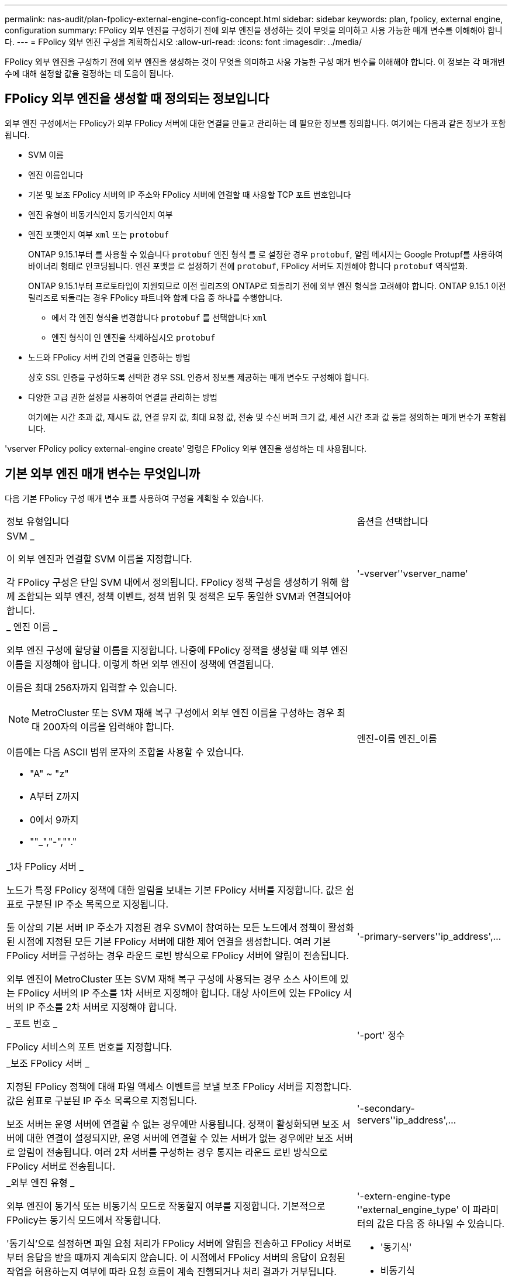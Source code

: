 ---
permalink: nas-audit/plan-fpolicy-external-engine-config-concept.html 
sidebar: sidebar 
keywords: plan, fpolicy, external engine, configuration 
summary: FPolicy 외부 엔진을 구성하기 전에 외부 엔진을 생성하는 것이 무엇을 의미하고 사용 가능한 매개 변수를 이해해야 합니다. 
---
= FPolicy 외부 엔진 구성을 계획하십시오
:allow-uri-read: 
:icons: font
:imagesdir: ../media/


[role="lead"]
FPolicy 외부 엔진을 구성하기 전에 외부 엔진을 생성하는 것이 무엇을 의미하고 사용 가능한 구성 매개 변수를 이해해야 합니다. 이 정보는 각 매개변수에 대해 설정할 값을 결정하는 데 도움이 됩니다.



== FPolicy 외부 엔진을 생성할 때 정의되는 정보입니다

외부 엔진 구성에서는 FPolicy가 외부 FPolicy 서버에 대한 연결을 만들고 관리하는 데 필요한 정보를 정의합니다. 여기에는 다음과 같은 정보가 포함됩니다.

* SVM 이름
* 엔진 이름입니다
* 기본 및 보조 FPolicy 서버의 IP 주소와 FPolicy 서버에 연결할 때 사용할 TCP 포트 번호입니다
* 엔진 유형이 비동기식인지 동기식인지 여부
* 엔진 포맷인지 여부 `xml` 또는 `protobuf`
+
ONTAP 9.15.1부터 를 사용할 수 있습니다 `protobuf` 엔진 형식 를 로 설정한 경우 `protobuf`, 알림 메시지는 Google Protupf를 사용하여 바이너리 형태로 인코딩됩니다. 엔진 포맷을 로 설정하기 전에 `protobuf`, FPolicy 서버도 지원해야 합니다 `protobuf` 역직렬화.

+
ONTAP 9.15.1부터 프로토타입이 지원되므로 이전 릴리즈의 ONTAP로 되돌리기 전에 외부 엔진 형식을 고려해야 합니다. ONTAP 9.15.1 이전 릴리즈로 되돌리는 경우 FPolicy 파트너와 함께 다음 중 하나를 수행합니다.

+
** 에서 각 엔진 형식을 변경합니다 `protobuf` 를 선택합니다 `xml`
** 엔진 형식이 인 엔진을 삭제하십시오 `protobuf`


* 노드와 FPolicy 서버 간의 연결을 인증하는 방법
+
상호 SSL 인증을 구성하도록 선택한 경우 SSL 인증서 정보를 제공하는 매개 변수도 구성해야 합니다.

* 다양한 고급 권한 설정을 사용하여 연결을 관리하는 방법
+
여기에는 시간 초과 값, 재시도 값, 연결 유지 값, 최대 요청 값, 전송 및 수신 버퍼 크기 값, 세션 시간 초과 값 등을 정의하는 매개 변수가 포함됩니다.



'vserver FPolicy policy external-engine create' 명령은 FPolicy 외부 엔진을 생성하는 데 사용됩니다.



== 기본 외부 엔진 매개 변수는 무엇입니까

다음 기본 FPolicy 구성 매개 변수 표를 사용하여 구성을 계획할 수 있습니다.

[cols="70,30"]
|===


| 정보 유형입니다 | 옵션을 선택합니다 


 a| 
SVM _

이 외부 엔진과 연결할 SVM 이름을 지정합니다.

각 FPolicy 구성은 단일 SVM 내에서 정의됩니다. FPolicy 정책 구성을 생성하기 위해 함께 조합되는 외부 엔진, 정책 이벤트, 정책 범위 및 정책은 모두 동일한 SVM과 연결되어야 합니다.
 a| 
'-vserver''vserver_name'



 a| 
_ 엔진 이름 _

외부 엔진 구성에 할당할 이름을 지정합니다. 나중에 FPolicy 정책을 생성할 때 외부 엔진 이름을 지정해야 합니다. 이렇게 하면 외부 엔진이 정책에 연결됩니다.

이름은 최대 256자까지 입력할 수 있습니다.

[NOTE]
====
MetroCluster 또는 SVM 재해 복구 구성에서 외부 엔진 이름을 구성하는 경우 최대 200자의 이름을 입력해야 합니다.

====
이름에는 다음 ASCII 범위 문자의 조합을 사용할 수 있습니다.

* "A" ~ "z"
* A부터 Z까지
* 0에서 9까지
* ""_","-",""."

 a| 
엔진-이름 엔진_이름



 a| 
_1차 FPolicy 서버 _

노드가 특정 FPolicy 정책에 대한 알림을 보내는 기본 FPolicy 서버를 지정합니다. 값은 쉼표로 구분된 IP 주소 목록으로 지정됩니다.

둘 이상의 기본 서버 IP 주소가 지정된 경우 SVM이 참여하는 모든 노드에서 정책이 활성화된 시점에 지정된 모든 기본 FPolicy 서버에 대한 제어 연결을 생성합니다. 여러 기본 FPolicy 서버를 구성하는 경우 라운드 로빈 방식으로 FPolicy 서버에 알림이 전송됩니다.

외부 엔진이 MetroCluster 또는 SVM 재해 복구 구성에 사용되는 경우 소스 사이트에 있는 FPolicy 서버의 IP 주소를 1차 서버로 지정해야 합니다. 대상 사이트에 있는 FPolicy 서버의 IP 주소를 2차 서버로 지정해야 합니다.
 a| 
'-primary-servers''ip_address',...



 a| 
_ 포트 번호 _

FPolicy 서비스의 포트 번호를 지정합니다.
 a| 
'-port' 정수



 a| 
_보조 FPolicy 서버 _

지정된 FPolicy 정책에 대해 파일 액세스 이벤트를 보낼 보조 FPolicy 서버를 지정합니다. 값은 쉼표로 구분된 IP 주소 목록으로 지정됩니다.

보조 서버는 운영 서버에 연결할 수 없는 경우에만 사용됩니다. 정책이 활성화되면 보조 서버에 대한 연결이 설정되지만, 운영 서버에 연결할 수 있는 서버가 없는 경우에만 보조 서버로 알림이 전송됩니다. 여러 2차 서버를 구성하는 경우 통지는 라운드 로빈 방식으로 FPolicy 서버로 전송됩니다.
 a| 
'-secondary-servers''ip_address',...



 a| 
_외부 엔진 유형 _

외부 엔진이 동기식 또는 비동기식 모드로 작동할지 여부를 지정합니다. 기본적으로 FPolicy는 동기식 모드에서 작동합니다.

'동기식'으로 설정하면 파일 요청 처리가 FPolicy 서버에 알림을 전송하고 FPolicy 서버로부터 응답을 받을 때까지 계속되지 않습니다. 이 시점에서 FPolicy 서버의 응답이 요청된 작업을 허용하는지 여부에 따라 요청 흐름이 계속 진행되거나 처리 결과가 거부됩니다.

'비동기'로 설정하면 파일 요청 처리가 FPolicy 서버에 알림을 보낸 다음 계속됩니다.
 a| 
'-extern-engine-type ''external_engine_type' 이 파라미터의 값은 다음 중 하나일 수 있습니다.

* '동기식'
* 비동기식




 a| 
_외부 엔진 형식 _

외부 엔진 형식이 XML인지 protubuf인지 지정합니다.

ONTAP 9.15.1부터 protubuf 엔진 포맷을 사용할 수 있습니다. protobuf로 설정하면 Google Protobuf를 사용하여 알림 메시지가 바이너리 형태로 인코딩됩니다. 엔진 형식을 protobuf로 설정하기 전에 FPolicy 서버가 prototebuf deserialization도 지원하는지 확인하십시오.
 a| 
`- extern-engine-format` {`protobuf` 또는 `xml`}



 a| 
_FPolicy 서버와 통신하기 위한 _SSL 옵션 _

FPolicy 서버와의 통신에 사용되는 SSL 옵션을 지정합니다. 필수 매개 변수입니다. 다음 정보를 기반으로 옵션 중 하나를 선택할 수 있습니다.

* no-auth로 설정하면 인증이 발생하지 않습니다.
+
통신 링크는 TCP를 통해 설정됩니다.

* 'server-auth'로 설정하면 SVM은 SSL 서버 인증을 사용하여 FPolicy 서버를 인증합니다.
* '이중 인증'으로 설정하면 SVM과 FPolicy 서버 간에 상호 인증이 수행됩니다. SVM은 FPolicy 서버를 인증하고 FPolicy 서버는 SVM을 인증합니다.
+
상호 SSL 인증을 구성하려면 '-certificate-common-name', '-certificate-serial', '-certificate-ca' 매개 변수도 구성해야 합니다.


 a| 
'-ssl-option'{'no-auth'|'server-auth'|'mutual-auth'}



 a| 
_인증서 FQDN 또는 사용자 정의 일반 이름 _

SVM과 FPolicy 서버 간의 SSL 인증이 구성된 경우 사용되는 인증서 이름을 지정합니다. 인증서 이름을 FQDN 또는 사용자 지정 일반 이름으로 지정할 수 있습니다.

'-ssl-option' 파라미터에 대해 'mutual-auth'를 지정하면 '-certificate-common-name' 파라미터에 대한 값을 지정해야 합니다.
 a| 
'-certificate-common-name' text'입니다



 a| 
_인증서 일련 번호 _

SVM과 FPolicy 서버 간의 SSL 인증이 구성된 경우 인증에 사용되는 인증서의 일련 번호를 지정합니다.

'-ssl-option' 파라미터에 대해 'mutual-auth'를 지정하면 '-certificate-serial' 파라미터에 대한 값을 지정해야 합니다.
 a| 
'-certificate-serial' text'입니다



 a| 
_인증 기관 _

SVM과 FPolicy 서버 간의 SSL 인증이 구성된 경우 인증에 사용되는 인증서의 CA 이름을 지정합니다.

'-ssl-option' 파라미터에 대해 'mutual-auth'를 지정하면 '-certificate-ca' 파라미터에 대한 값을 지정해야 합니다.
 a| 
``인증서-카’’’ 텍스트

|===


== 고급 외부 엔진 옵션은 무엇입니까

고급 매개 변수를 사용하여 구성을 사용자 지정할지 여부를 계획할 때 다음 고급 FPolicy 구성 매개 변수 테이블을 사용할 수 있습니다. 다음 매개 변수를 사용하여 클러스터 노드와 FPolicy 서버 간의 통신 동작을 수정합니다.

[cols="70,30"]
|===


| 정보 유형입니다 | 옵션을 선택합니다 


 a| 
요청 취소에 대한 시간 초과 _

FPolicy 서버에서 응답을 대기하는 시간 간격(시, 분, 초)을 지정합니다.

시간 초과 간격이 경과하면 노드가 FPolicy 서버로 취소 요청을 보냅니다. 그런 다음 노드가 대체 FPolicy 서버로 알림을 보냅니다. 이 시간 초과는 응답하지 않는 FPolicy 서버를 처리하는 데 도움이 되며 SMB/NFS 클라이언트 응답을 개선할 수 있습니다. 또한, 알림 요청이 다운/불량 FPolicy 서버에서 대체 FPolicy 서버로 이동되었기 때문에 시간 초과 후 요청을 취소하면 시스템 리소스를 해제하는 데 도움이 됩니다.

이 값의 범위는 0에서 100까지입니다. 값이 '0'으로 설정되어 있으면 이 옵션이 비활성화되고 요청 취소 메시지가 FPolicy 서버로 전송되지 않습니다. 기본값은 20입니다.
 a| 
'-reqs-cancel-timeout''integer'[h|m|s]



 a| 
_요청 중단을 위한 시간 초과 _

요청 중단 시 시간 제한(시), 분(분) 또는 초(초)을 지정합니다.

이 값의 범위는 0에서 200까지입니다.
 a| 
``reqs-abort-timeout''''integer'[h|m|s]



 a| 
_ 상태 요청 전송 간격 _

상태 요청을 FPolicy 서버로 전송한 후 시간('h'), 분(') 또는 초('') 단위로 간격을 지정합니다.

이 값의 범위는 0에서 50까지입니다. 이 값이 '0'으로 설정되어 있으면 옵션이 비활성화되고 상태 요청 메시지가 FPolicy 서버로 전송되지 않습니다. 기본값은 10입니다.
 a| 
'-status-req-interval''integer'[h|m|s]



 a| 
_FPolicy 서버의 최대 대기 요청 수 _

FPolicy 서버에서 대기할 수 있는 최대 대기 요청 수를 지정합니다.

이 값의 범위는 입니다 `1` 부터 까지 `10000`. 기본값은 입니다 `500`.
 a| 
'-max-server-reqs' 정수



 a| 
_응답하지 않는 FPolicy 서버 연결을 끊는 데 시간이 초과되었습니다

FPolicy 서버와의 연결이 종료된 후 시간 간격(시, 분, 초)을 지정합니다.

FPolicy 서버의 대기열에 허용되는 최대 요청이 포함되어 있고 제한 시간 내에 응답이 수신되지 않는 경우에만 제한 시간 이후에 연결이 종료됩니다. 허용되는 최대 요청 수는 '50'(기본값) 또는 'max-server-reqs-' 매개 변수에 지정된 숫자입니다.

이 값의 범위는 1에서 100까지입니다. 기본값은 60입니다.
 a| 
'-server-progress-timeout''integer'[h|m|s]



 a| 
_FPolicy server_에 연결 유지 메시지를 보내는 간격

FPolicy 서버에 연결 유지 메시지가 전송되는 시간 간격(시), 분(분) 또는 초(초)을 지정합니다.

연결 유지 메시지는 반개방 연결을 감지합니다.

이 값의 범위는 10에서 600까지입니다. 이 값이 '0'으로 설정되어 있으면 이 옵션이 비활성화되고 Keep-alive 메시지가 FPolicy 서버로 전송되지 않습니다. 기본값은 120입니다.
 a| 
'-keep-alive-interval -''integer'[h|m|s]



 a| 
_최대 재연결 시도 횟수 _

연결이 끊어진 후 SVM이 FPolicy 서버에 다시 연결하려고 시도하는 최대 횟수를 지정합니다.

이 값의 범위는 0에서 20까지입니다. 기본값은 5입니다.
 a| 
'-max-connection-retries' 정수



 a| 
수신 버퍼 크기 _

FPolicy 서버에 대해 연결된 소켓의 수신 버퍼 크기를 지정합니다.

기본값은 256KB(킬로바이트)로 설정됩니다. 이 값을 0으로 설정하면 수신 버퍼의 크기가 시스템에서 정의한 값으로 설정됩니다.

예를 들어, 소켓의 기본 수신 버퍼 크기가 65536바이트인 경우 조정 가능한 값을 0으로 설정하면 소켓 버퍼 크기는 65536바이트로 설정됩니다. 기본값이 아닌 값을 사용하여 수신 버퍼의 크기(바이트)를 설정할 수 있습니다.
 a| 
'-recv-buffer-size' 정수



 a| 
_ 버퍼 크기 전송 _

FPolicy 서버에 대해 연결된 소켓의 전송 버퍼 크기를 지정합니다.

기본값은 256KB(킬로바이트)로 설정됩니다. 이 값을 0으로 설정하면 전송 버퍼의 크기가 시스템에서 정의한 값으로 설정됩니다.

예를 들어, 조정 가능한 값을 0으로 설정하여 소켓의 기본 전송 버퍼 크기가 65536바이트로 설정된 경우 소켓 버퍼 크기는 65536바이트로 설정됩니다. 기본값이 아닌 값을 사용하여 전송 버퍼의 크기(바이트)를 설정할 수 있습니다.
 a| 
send-buffer-size 정수



 a| 
_재연결 중 세션 ID를 제거하는 데 시간이 초과되었습니다

재연결 시도 중에 새 세션 ID가 FPolicy 서버로 전송되는 시간(시), 분(분) 또는 초(초) 단위로 지정합니다.

스토리지 컨트롤러와 FPolicy 서버 간의 연결이 종료되고 '-session-timeout' 간격 내에 다시 연결되면 이전 세션 ID가 FPolicy 서버로 전송되어 이전 알림에 대한 응답을 보낼 수 있습니다.

기본값은 10초로 설정됩니다.
 a| 
'- session-timeout'['integer' h]['integer' m.]['integer''seger']

|===
